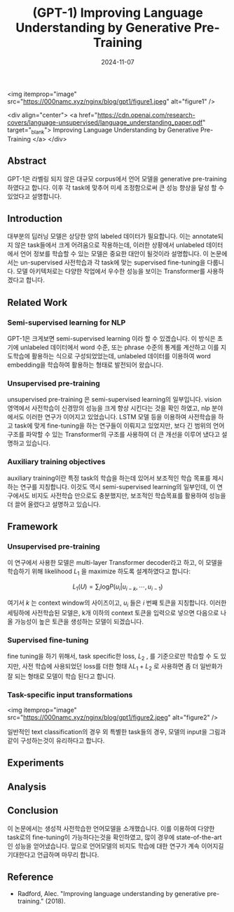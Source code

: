 #+TITLE: (GPT-1) Improving Language Understanding by Generative Pre-Training
#+LAYOUT: post
#+jekyll_tags: nlp
#+jekyll_categories: AI-Research
#+DATE: 2024-11-07




<img itemprop="image" src="https://000namc.xyz/nginx/blog/gpt1/figure1.jpeg" alt="figure1" />

<div align="center">
  <a href="https://cdn.openai.com/research-covers/language-unsupervised/language_understanding_paper.pdf" target="_blank">
    Improving Language Understanding by Generative Pre-Training
  </a>
</div>



** Abstract
GPT-1은 라벨링 되지 않은 대규모 corpus에서 언어 모델을 generative pre-training 하였다고 합니다. 이후 각 task에 맞추어 미세 조정함으로써 큰 성능 향상을 달성 할 수 있었다고 설명합니다. 
** Introduction
 대부분의 딥러닝 모델은 상당한 양의 labeled 데이터가 필요합니다. 이는 annotate되지 않은 task들에서 크게 어려움으로 작용하는데, 이러한 상황에서 unlabeled 데이터에서 언어 정보를 학습할 수 있는 모델은 중요한 대안이 될것이라 설명합니다. 이 논문에서는 un-supervised 사전학습과 각 task에 맞는 supervised fine-tuning을 다룹니다. 모델 아키텍처로는 다양한 작업에서 우수한 성능을 보이는 Transformer를 사용하겠다고 합니다. 
** Related Work
*** Semi-supervised learning for NLP
GPT-1은 크게보면 semi-supervised learning 이라 할 수 있겠습니다. 이 방식은 초기에 unlabeled 데이터에서 word 수준, 또는 phrase 수준의 통계를 계산하고 이를 지도학습에 활용하는 식으로 구성되었었는데, unlabeled 데이터를 이용하여 word embedding을 학습하여 활용하는 형태로 발전되어 왔습니다.  
*** Unsupervised pre-training
unsupervised pre-training 은 semi-supervised learning의 일부입니다. vision 영역에서 사전학습이 신경망의 성능을 크게 향상 시킨다는 것을 확인 하였고, nlp 분야에서도 이러한 연구가 이어지고 있었습니다. LSTM 모델 등을 이용하여 사전학습을 하고 task에 맞게 fine-tuning을 하는 연구들이 이뤄지고 있었지만, 보다 긴 범위의 언어구조를 파악할 수 있는 Transformer의 구조를 사용하여 더 큰 개선을 이루어 냈다고 설명하고 있습니다. 
*** Auxiliary training objectives
auxiliary training이란 특정 task의 학습을 하는데 있어서 보조적인 학습 목표를 제시하는 연구를 지칭합니다. 이것도 역시 semi-supervised learning의 일부인데, 이 연구에서도 비지도 사전학습 만으로도 충분했지만, 보조적인 학습목표를 활용하여 성능을 더 끌어 올렸다고 설명하고 있습니다. 
** Framework
*** Unsupervised pre-training
 이 연구에서 사용한 모델은 multi-layer Transformer decoder라고 하고, 이 모델을 학습하기 위해 likelihood $L_1$ 을 maximize 하도록 설계하였다고 합니다:

$$
L_1(U) = \sum_i \text{log}P(u_i | u_{i-k}, \cdots , u_{i-1})
 $$

 여기서 $k$ 는 context window의 사이즈이고, $u_i$ 들은 $i$ 번째 토큰을 지칭합니다.  이러한 세팅하에 사전학습된 모델은, k개 이하의 context 토큰을 입력으로 넣으면 다음으로 나올 가능성이 높은 토큰을 생성하는 모델이 되겠습니다. 
*** Supervised fine-tuning
fine tuning을 하기 위해서, task specific한 loss, $L_2$ , 를 기준으로만 학습할 수 도 있지만, 사전 학습에 사용되었던 loss를 더한 형태
$\lambda L_1 + L_2$ 로 사용하면 좀 더 일반화가 잘 되는 형태로 모델이 학습 된다고 합니다. 
*** Task-specific input transformations
<img itemprop="image" src="https://000namc.xyz/nginx/blog/gpt1/figure2.jpeg" alt="figure2" />

일반적인 text classification의 경우 외 특별한 task들의 경우, 모델의 input을 그림과 같이 구성하는것이 유리하다고 합니다. 

** Experiments
** Analysis
** Conclusion
이 논문에서는 생성적 사전학습한 언어모델을 소개했습니다. 이를 이용하여 다양한 task로의 fine-tuning이 가능하다는것을 확인하였고, 많이 경우에 state-of-the-art 인 성능을 얻어냈습니다. 앞으로 언어모델의 비지도 학습에 대한 연구가 계속 이어지길 기대한다고 언급하며 마무리 합니다. 
** Reference
- Radford, Alec. "Improving language understanding by generative pre-training." (2018).
